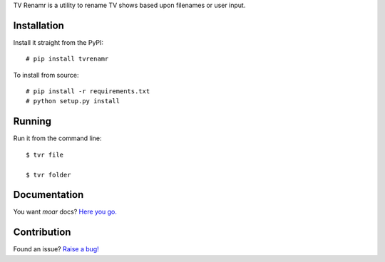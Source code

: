 TV Renamr is a utility to rename TV shows based upon filenames or user input.

.. image:: https://travis-ci.org/ghickman/tvrenamr.png
   :target: https://travis-ci.org/ghickman/tvrenamr

Installation
------------

Install it straight from the PyPI::

    # pip install tvrenamr

To install from source::

    # pip install -r requirements.txt
    # python setup.py install

Running
-------

Run it from the command line::

    $ tvr file

    $ tvr folder

Documentation
-------------

You want *moar* docs? `Here you go. <http://tvrenamr.readthedocs.org>`_

Contribution
------------

Found an issue? `Raise a bug! <http://github.com/ghickman/tvrenamr/issues>`_
